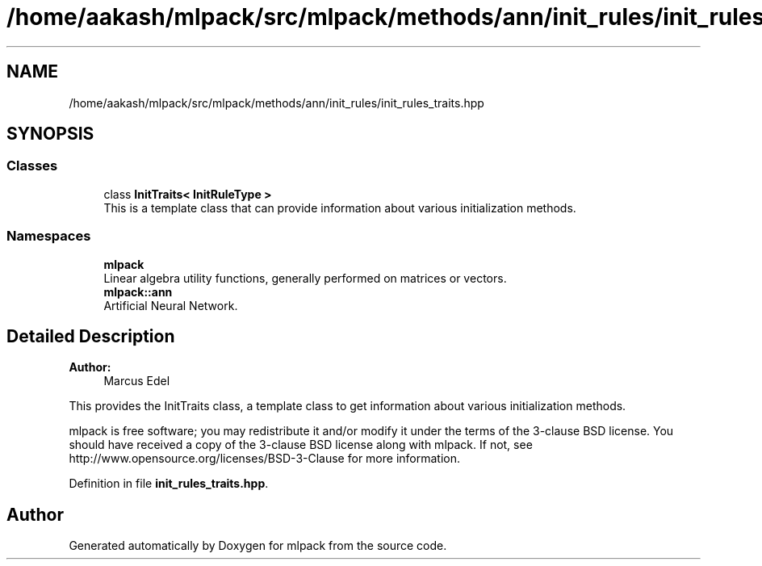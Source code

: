 .TH "/home/aakash/mlpack/src/mlpack/methods/ann/init_rules/init_rules_traits.hpp" 3 "Sun Aug 22 2021" "Version 3.4.2" "mlpack" \" -*- nroff -*-
.ad l
.nh
.SH NAME
/home/aakash/mlpack/src/mlpack/methods/ann/init_rules/init_rules_traits.hpp
.SH SYNOPSIS
.br
.PP
.SS "Classes"

.in +1c
.ti -1c
.RI "class \fBInitTraits< InitRuleType >\fP"
.br
.RI "This is a template class that can provide information about various initialization methods\&. "
.in -1c
.SS "Namespaces"

.in +1c
.ti -1c
.RI " \fBmlpack\fP"
.br
.RI "Linear algebra utility functions, generally performed on matrices or vectors\&. "
.ti -1c
.RI " \fBmlpack::ann\fP"
.br
.RI "Artificial Neural Network\&. "
.in -1c
.SH "Detailed Description"
.PP 

.PP
\fBAuthor:\fP
.RS 4
Marcus Edel
.RE
.PP
This provides the InitTraits class, a template class to get information about various initialization methods\&.
.PP
mlpack is free software; you may redistribute it and/or modify it under the terms of the 3-clause BSD license\&. You should have received a copy of the 3-clause BSD license along with mlpack\&. If not, see http://www.opensource.org/licenses/BSD-3-Clause for more information\&. 
.PP
Definition in file \fBinit_rules_traits\&.hpp\fP\&.
.SH "Author"
.PP 
Generated automatically by Doxygen for mlpack from the source code\&.
